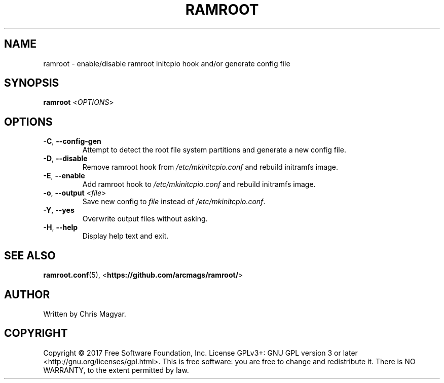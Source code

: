 .TH RAMROOT 8 "2021-08-25" "ramroot 2.0.2" "Ramroot Manual"
.SH NAME
ramroot \- enable/disable ramroot initcpio hook and/or generate config
file
.SH SYNOPSIS
\fBramroot\fR <\fIOPTIONS\fR>
.SH OPTIONS
.TP
\fB\-C\fR, \fB\-\-config\-gen\fR
Attempt to detect the root file system partitions and generate a
new config file.
.TP
\fB\-D\fR, \fB\-\-disable\fR
Remove ramroot hook from \fI/etc/mkinitcpio.conf\fR and rebuild
initramfs image.
.TP
\fB\-E\fR, \fB\-\-enable\fR
Add ramroot hook to \fI/etc/mkinitcpio.conf\fR and rebuild
initramfs image.
.TP
\fB\-o\fR, \fB\-\-output\fR <\fIfile\fR>
Save new config to \fIfile\fR instead of \fI/etc/mkinitcpio.conf\fR.
.TP
\fB\-Y\fR, \fB\-\-yes\fR
Overwrite output files without asking.
.TP
\fB\-H\fR, \fB\-\-help\fR
Display help text and exit.
.SH SEE ALSO
\fBramroot.conf\fR(5), <\fBhttps://github.com/arcmags/ramroot/\fR>
.SH AUTHOR
Written by Chris Magyar.
.SH COPYRIGHT
Copyright \(co 2017 Free Software Foundation, Inc. License GPLv3+:
GNU GPL version 3 or later <http://gnu.org/licenses/gpl.html>.
This is free software: you are free to change and redistribute it.
There is NO WARRANTY, to the extent permitted by law.
